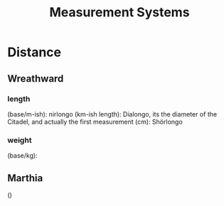 #+title: Measurement Systems
* Distance
** Wreathward
*** length
(base/m-ish): nirlongo
(km-ish length): Dialongo, its the diameter of the Citadel, and actually the first measurement
(cm): Shörlongo
*** weight
(base/kg):
** Marthia
()
